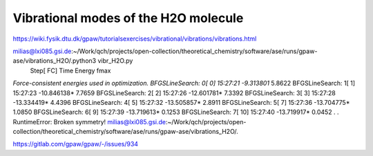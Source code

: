 =====================================
Vibrational modes of the H2O molecule
=====================================

https://wiki.fysik.dtu.dk/gpaw/tutorialsexercises/vibrational/vibrations/vibrations.html

milias@lxi085.gsi.de:~/Work/qch/projects/open-collection/theoretical_chemistry/software/ase/runs/gpaw-ase/vibrations_H2O/.python3 vibr_H2O.py 
                Step[ FC]     Time          Energy          fmax
*Force-consistent energies used in optimization.
BFGSLineSearch:    0[  0] 15:27:21       -9.313801*       5.8622
BFGSLineSearch:    1[  1] 15:27:23      -10.846138*       7.7659
BFGSLineSearch:    2[  2] 15:27:26      -12.601781*       7.3392
BFGSLineSearch:    3[  3] 15:27:28      -13.334419*       4.4396
BFGSLineSearch:    4[  5] 15:27:32      -13.505857*       2.8911
BFGSLineSearch:    5[  7] 15:27:36      -13.704775*       1.0850
BFGSLineSearch:    6[  9] 15:27:39      -13.719613*       0.1253
BFGSLineSearch:    7[ 10] 15:27:40      -13.719917*       0.0452
.
.
RuntimeError: Broken symmetry!
milias@lxi085.gsi.de:~/Work/qch/projects/open-collection/theoretical_chemistry/software/ase/runs/gpaw-ase/vibrations_H2O/.

https://gitlab.com/gpaw/gpaw/-/issues/934
